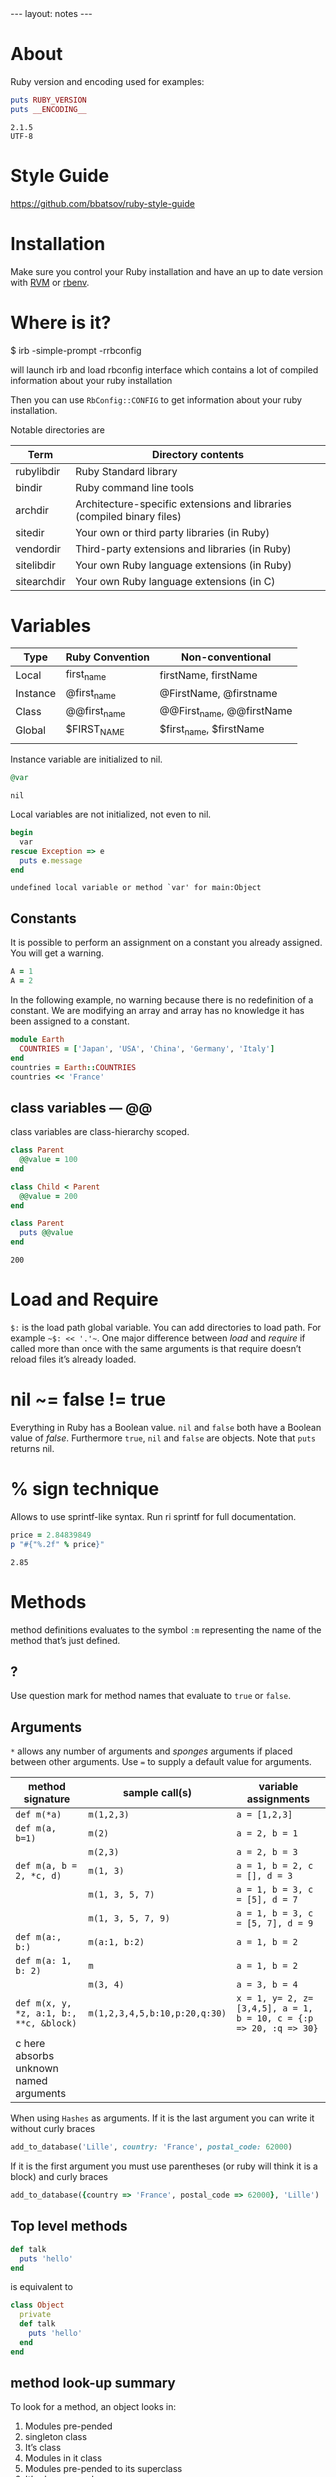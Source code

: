 #+BEGIN_HTML
---
layout: notes
---
#+END_HTML
#+TOC: headlines 4

* About
  Ruby version and encoding used for examples:

#+BEGIN_SRC ruby :exports both :results output
puts RUBY_VERSION
puts __ENCODING__
#+END_SRC

#+RESULTS:
: 2.1.5
: UTF-8

* Style Guide
  https://github.com/bbatsov/ruby-style-guide
* Installation
  Make sure you control your Ruby installation and have an up to
  date version with [[http://rvm.io/][RVM]] or [[https://github.com/sstephenson/rbenv][rbenv]].
* Where is it?

#+BEGIN_EXAMPLE sh
$ irb -simple-prompt -rrbconfig
#+END_EXAMPLE

   will launch irb and load rbconfig interface which contains a lot
   of compiled information about your ruby installation

   Then you can use ~RbConfig::CONFIG~ to get information about your
   ruby installation.

   Notable directories are

  | Term        | Directory contents                                                     |
  |-------------+------------------------------------------------------------------------|
  | rubylibdir  | Ruby Standard library                                                  |
  | bindir      | Ruby command line tools                                                |
  | archdir     | Architecture-specific extensions and libraries (compiled binary files) |
  | sitedir     | Your own or third party libraries (in Ruby)                            |
  | vendordir   | Third-party extensions and libraries (in Ruby)                         |
  | sitelibdir  | Your own Ruby language extensions  (in Ruby)                           |
  | sitearchdir | Your own Ruby language extensions (in C)                               |

* Variables

   | Type     | Ruby Convention | Non-conventional          |
   |----------+-----------------+---------------------------|
   | Local    | first_name      | firstName, firstName      |
   | Instance | @first_name     | @FirstName, @firstname    |
   | Class    | @@first_name    | @@First_name, @@firstName |
   | Global   | $FIRST_NAME     | $first_name, $firstName   |
   |          |                 |                           |

   Instance variable are initialized to nil.
#+BEGIN_SRC ruby :exports both
@var
#+END_SRC

#+RESULTS:
: nil

   Local variables are not initialized, not even to nil.
#+BEGIN_SRC ruby :exports both :results output
  begin
    var
  rescue Exception => e
    puts e.message
  end
#+END_SRC

#+RESULTS:
: undefined local variable or method `var' for main:Object

** Constants

    It is possible to perform an assignment on a constant you
    already assigned. You will get a warning.

#+BEGIN_SRC ruby
  A = 1
  A = 2
#+END_SRC

    In the following example, no warning because there is no redefinition of a constant. We
    are modifying an array and array has no knowledge it has been
    assigned to a constant.

#+BEGIN_SRC ruby
  module Earth
    COUNTRIES = ['Japan', 'USA', 'China', 'Germany', 'Italy']
  end
  countries = Earth::COUNTRIES
  countries << 'France'
#+End_SRC


** class variables — @@

   class variables are class-hierarchy scoped.

   #+BEGIN_SRC ruby :exports both :results output
     class Parent
       @@value = 100
     end

     class Child < Parent
       @@value = 200
     end

     class Parent
       puts @@value
     end
   #+END_SRC

   #+RESULTS:
   : 200

* Load and Require

  ~$:~ is the load path global variable. You can add directories to load
  path. For example =~$: << '.'~=.
  One major difference between /load/ and /require/ if called more
  than once with the same arguments is that require doesn’t reload
  files it’s already loaded.

* nil ~= false != true
  Everything in Ruby has a Boolean value.
  ~nil~ and ~false~ both have a Boolean value of /false/.
  Furthermore ~true~, ~nil~ and ~false~ are objects.
  Note that ~puts~ returns nil.

* % sign technique
  Allows to use sprintf-like syntax. Run ri sprintf for full documentation.
  #+BEGIN_SRC ruby :exports both
    price = 2.84839849
    p "#{"%.2f" % price}"
  #+END_SRC

  #+RESULTS:
   : 2.85

* Methods
  method definitions evaluates to the symbol ~:m~ representing the
  name of the method that’s just defined.
** ?
 Use question mark for method names that evaluate to ~true~ or ~false~.

** Arguments

   ~*~ allows any number of arguments and /sponges/ arguments if
   placed between other arguments.
   Use ~=~ to supply a default value for arguments.

  | method signature                        | sample call(s)                | variable assignments                                              |
  |-----------------------------------------+-------------------------------+-------------------------------------------------------------------|
  | ~def m(*a)~                             | ~m(1,2,3)~                    | ~a = [1,2,3]~                                                     |
  | ~def m(a, b=1)~                         | ~m(2)~                        | ~a = 2, b = 1~                                                    |
  |                                         | ~m(2,3)~                      | ~a = 2, b = 3~                                                    |
  | ~def m(a, b = 2, *c, d)~                | ~m(1, 3)~                     | ~a = 1, b = 2, c = [], d = 3~                                     |
  |                                         | ~m(1, 3, 5, 7)~               | ~a = 1, b = 3, c = [5], d = 7~                                    |
  |                                         | ~m(1, 3, 5, 7, 9)~            | ~a = 1, b = 3, c = [5, 7], d = 9~                                 |
  | ~def m(a:, b:)~                         | ~m(a:1, b:2)~                 | ~a = 1, b = 2~                                                    |
  | ~def m(a: 1, b: 2)~                     | ~m~                           | ~a = 1, b = 2~                                                    |
  |                                         | ~m(3, 4)~                     | ~a = 3, b = 4~                                                    |
  | ~def m(x, y, *z, a:1, b:, **c, &block)~ | ~m(1,2,3,4,5,b:10,p:20,q:30)~ | ~x = 1, y= 2, z=[3,4,5], a = 1, b = 10, c = {:p => 20, :q => 30}~ |
  | c here absorbs unknown named arguments  |                               |                                                                   |

  When using ~Hashes~ as arguments. If it is the last argument you
  can write it without curly braces

  #+BEGIN_SRC ruby
  add_to_database('Lille', country: 'France', postal_code: 62000)
  #+END_SRC

  If it is the first argument you must use parentheses (or ruby
  will think it is a block) and curly braces

  #+BEGIN_SRC ruby
  add_to_database({country => 'France', postal_code => 62000}, 'Lille')
  #+END_SRC
** Top level methods

   #+BEGIN_SRC ruby
     def talk
       puts 'hello'
     end
   #+END_SRC

   is equivalent to

   #+BEGIN_SRC ruby
     class Object
       private
       def talk
         puts 'hello'
       end
     end
#+END_SRC
** method look-up summary

  To look for a method, an object looks in:

   1. Modules pre-pended
   2. singleton class
   3. It’s class
   4. Modules in it class
   5. Modules pre-pended to its superclass
   6. It’s class superclass
   7. Modules included in its superclass
   8. and so on up to ~BasicObject~

   A method defined as a singleton method of a class object can
   also be called on sub-classes of that class. The singleton
   class is considered the ancestor of the singleton class of
   sub-classes.

** method_missing

  Get called as a last resort for unmatched messages. You can
  override ~method_missing~

  A good example of a ~method_missing~ override:

  #+BEGIN_SRC ruby
    class Person
      def self.method_missing(m, *args)
        method = m.to_s
        if method.start_with?('all_with_')
        # Handle request here"
        else
          super
        end
      end
    end
  #+END_SRC

* Objects
  Everything you handle in Ruby is either an object or a construct
  that evaluates to an object.

** Object behavior
   3 very useful and common functions
   + ~object_id~
   + ~respond_to?~
   + ~send~ (you can use ~__send__~ if you want to
     make sure you use Ruby’s built in method send)

   #+BEGIN_SRC ruby
   if object.respond_to?(request)
     puts ticket.send(request)
   end
   #+END_SRC

** Immediate values

   Some objects like /Integers/, /symbols/ and ~true~, ~false~,
   ~nil~ are stored in variables as immediate value. The variable
   holds the value itself rather than a reference to it.

   It follows that there is only one object ~1~, only one ~true~.
   And that’s why there is no ~++~ operator in ruby. Because ~1++~
   means you would be changing the number 1 to 2 and that makes no
   sense.

** Freeze, Dup and Clone
   You can freeze an object ruby to prevent and object from
   undergoing further changes.

   ~dup~ duplicates an object. ~clone~ duplicate an object and if
   the cloned object was frozen, the clone is also frozen.

*** Array deep copy

    Dup and clone do not make deep copies of Arrays.

    #+BEGIN_SRC ruby :results output :exports both
      a = [2, [2,3]]
      b = a.dup
      a[1] << 4
      puts b[1]
    #+END_SRC

    #+RESULTS:
    : 2
    : 3
    : 4


    There is a /trick/ to do it with

    #+BEGIN_SRC ruby :results output :exports both
      a = [2, [2,3]]
      b = Marshal.load(Marshal.dump(a))
      a[1] << 4
      puts b[1]
    #+END_SRC

    #+RESULTS:
    : 2
    : 3

    However it is naive and might not work on all Arrays. Use with caution.

** BasicObject, Object & Kernel

   ~BasicObject~ comes before ~Object~ in the ruby family tree.
   ~BasicObject~ offers a blank state object. an object with
   almost no methods.

#+BEGIN_SRC ruby :exports both :results output
    puts BasicObject.instance_methods.count
    puts Object.instance_methods.count
#+END_SRC

#+RESULTS:
: 8
: 55

   ~Kernel~ module contains the majority of the methods common to
   all objects

   ~BasicObject~, ~Object~ & ~Kernel~ are written in C. Here is a
   Ruby mock-up of their relationship

   #+BEGIN_SRC ruby
     class BasicObject
       # few methods
     end
     module Kernel
       # a lot of method definitions
     end
     class Object < BasicObject
       include Kernel
     end
   #+END_SRC
*** Basic Object

     For any object: ~obj.class.ancestors.last == BasicObject~.

     ~BasicObject~ allows you to create objects that do nothing.
     Which means you can teach them everything without worrying about
     clashing with existing methods.

* Classes
  Every object is an instance of some class.

  Class definitions evaluates to the last expression contained
  inside it, or ~nil~ if the block is empty.

** initialize
   Arguments used with ~new~ are automatically sent to ~initialize~.

** super

   + Called with no arguments, ~super~ automatically forwards
     arguments passed to the method from which it’s called.
   + with an empty argument list ~super()~ sends no
     argument.
   + called with specific arguments ~super(a, b, c)~ sends those
     arguments.


** attributes

  | method name     | effect                                             | example                | equivalent code   |
  | ~attr_reader~   | creates a read method                              | ~attr_reader :venue~   | def venue         |
  |                 |                                                    |                        | @venue            |
  |                 |                                                    |                        | end               |
  | ~attr_writer~   | creates a writer method                            | ~attr_writer :price~   | def price=(price) |
  |                 |                                                    |                        | @price = price    |
  |                 |                                                    |                        | end               |
  | ~attr_accessor~ | creates reader and writer method                   | ~attr_accessor :price~ |                   |
  | ~attr~          | creates a reader method                            | ~attr :venue~          |                   |
  |                 | and a writer method if the second argument is true | ~attr :price, true~    |                   |

   Those family methods are defined in /Module/
** assignment-like methods

  #+BEGIN_SRC ruby
  ticket.price=(63.00)
  ticket.price = 63.00
  #+END_SRC

   The second version is syntactic sugar for the first one. It is
   important to understand and remember. ~=~ is a method (like
   other operators) and can be overloaded.

** setter methods
   They behave like assignment. They return the value of the
   expression rather than the last expression evaluated during
   execution.

  #+BEGIN_SRC ruby :exports both :results output
  class Ticket
    def price=(price)
      @price = price
      return 'ahah'
    end

  end

  if (Ticket.new.price = 65) == 65
    puts 'my return value is 65'
  end
  #+END_SRC

  #+RESULTS:
  : my return value is 65

** Subclass

   ~<~ designates a subclass.

  #+BEGIN_SRC ruby
  class Publication
  end

  class Magazine < Publication
  end

  #+END_SRC

** Superclass & Modules
   A Ruby /class/ can have only one /superclass/ (/single
   inheritance/).
   Ruby provides modules that you can /mix in/ your class’s family
   tree to provide as many methods for your objects as you need.

** Methods & Constant notation

   + ~Ticket#price~: instance method ~price~ in the /class/
     ~Ticket~
   + ~Ticket.most_expensive~: /class/ method ~most_expensive~ in
     the class Ticket
   + ~Ticket::most_expensive~: /class/ method ~most_expensive~ in
     the class Ticket
   + ~Ticket::VENUES~: constant ~VENUES~ in class ~Ticket~

** inspect
   You can override it and have useful info about your custom
   class.
** Don’t hard code class names.
   It is bad in case you want to rename  your class. Instead use self

   #+BEGIN_SRC ruby
     class C
       def C.y # bad
       end

       def self.x # good
       end
     end
   #+END_SRC

** Instance variables
   every instance variable belongs to whatever object is the
   current object (/self) at that point.

   #+BEGIN_SRC ruby :exports both :results output
     class C
       p self
       @v = "top level instance variable "
       p @v

       def show_v
         p self
         p @v
       end
     end

     c = C.new
     c.show_v
   #+END_SRC

   #+RESULTS:
   : C
   : "top level instance variable "
   : #<C:0x007f83db86d9c0>
   : nil

   The two variables ~@v~ are different

** built-in classes
   You can create you own /string/ class

   #+BEGIN_SRC ruby
     class MyClass
       class String

       end
       def initialize
         String.new
       end
   #+END_SRC

   Here the ~String~ used will be the new one defined in
   ~MyClass~. To use the build in Ruby ~String~ you can use ~::String.new~.
   ~::~ in front of a constant means start the search for this at
   the top level.

** public, private, protected
   you either do
   ~private :first_method, :second_method, :third_method~. To make
   those three methods private. Or Use ~private~ as a switch
   without arguments then ll methods below ~private~ in your class
   will be private.

*** private setter methods
    you can omit ~self~ when defining private access. It won’t
    clash with an hypothetic class variable. Ruby is smart enough
    to understand what you mean.

    #+BEGIN_SRC ruby
      class Dog
        attr_reader :age, :dog_years
        def dog_years=(years)
          @dog_years = years
        end
        def age=(years)
          @age = years
          self.dog_years = years * 7 # = @dog_years = years * 7
        end
        private :dog_years=
      end

      luigi = Dog.new
      luigi.age = 10
    #+END_SRC

* Modules

  Modules don’t have instances. It follows that entities or things
  are best modeled in classes and characteristics or properties
  are best encapsulated in modules.

  The /class/ of ~Class~ and ~Module~ is /class/. The /superclass/ of
  ~Class~ is ~Module~. The /superclass/ of ~Module~ is object.

  modules get /mixed in/ to classes using ~include~ or ~prepend~.
  A /mixed in/ module is referred as a /mix in/.

#+BEGIN_SRC ruby
class ModuleTester
  include MyFirstModule
end
#+END_SRC

  The main difference between inheriting from a /class/ and
  /modules/ is that you can /mix in/ more that one module

** Class and Module naming

  It is common to have /class/’s name as noun and /module/’s as an adjective

  #+BEGIN_SRC ruby
  class Stack
    include Stacklike
  end
  #+END_SRC
** including a module several times

   Re-including a /module/ does not do anything as the module is
   already in the search path. In the following example, if /N/ and
   /M/ have some methods with the same name, the method defined in
   /N/ will be called.

  #+BEGIN_SRC ruby
  class C
    include M
    include N
    include M
  end
  #+END_SRC

** prepend

   ~prepend~ appeared with Ruby 2. The difference between
   ~include~ and ~prepend~ is that when you ~prepend a module~,
   the object looks in the module first instead of looking in the
   class.

** Nesting modules and classes

  #+BEGIN_SRC ruby
  module Tools
    class Hammer
    end
  end
  #+END_SRC

   Used to separate name-spaces for classes, modules and methods.
   However if you see a construct like ~Tools::Hammer~ you can’t
   say from that construct if ~Hammer~ is a class or a module. You
   know it through the documentation or because you wrote the
   code. The notation in itself does not tell you everything.

* Self, scope & visibility

  | Context              | Example                          | Which object is self?               |
  |----------------------+----------------------------------+-------------------------------------|
  | Top level of program | Any code                         | ~main~                              |
  | Class definition     | class C                          | class object C                      |
  |                      | self                             |                                     |
  | Module definition    | module M                         | module object M                     |
  |                      | self                             |                                     |
  | Method definitions   | 1. Top level                     | whatever object is self             |
  |                      | ~def method_name~                | when the method is called           |
  |                      | ~self~                           |                                     |
  |                      | 2. class instance-method         | An instance of C                    |
  |                      | class C                          |                                     |
  |                      | def method_name                   |                                     |
  |                      | self                             |                                     |
  |                      | 3. module instance-method        | - Individual object extended by M   |
  |                      | module M                         | - Instance of class that mixes in M |
  |                      | def method_name                   |                                     |
  |                      | self                             |                                     |
  |                      | 4. Singleton method on an object | Obj                                 |
  |                      | def obj.method_name               |                                     |
  |                      | self                             |                                     |

* Control-flow techniques
** if

#+BEGIN_SRC ruby
if x > 10
  puts x
end

if x > 10 then puts x end

if x > 10; puts x; end

puts x if x > 10
#+END_SRC

   If an ~if~ statement does not succeed it returns ~nil~
   It it succeeds the entire statement evaluates to whatever is
   represented by the code in the successful branch.

** unless
   same as ~if not~ or ~if!~

** case
   At most one match will succeed and have its code executed.
   You can put more than one possible match in a single ~when~

#+BEGIN_SRC ruby
case answer
when 'y', 'yes'
  puts 'affirmative!'
when 'n', 'no'
  puts 'negative!'
else
  puts 'not sure'
end
#+END_SRC

** /===/
   For ~String~ and any object that does not override it, ~===~
   works the same as ~==~. Every class can define its own ~===~
   method. It is used in /case when/ equality logic.

** loop

   loop is an iterator. In Ruby an iterator is a method that
   expects you to provide a code block.

#+BEGIN_SRC ruby
loop { puts 'looping forever' }
#+END_SRC

#+BEGIN_SRC ruby
n = 1
loop do
  n += 1
  next unless n == 10
  break
end
#+END_SRC

   Here is how we can write loop

#+BEGIN_SRC ruby
def my_loop
  yield while true
end
#+END_SRC

** while and until modifiers

#+BEGIN_SRC ruby
n += 1 until n == 10
n += 1 while n < 10
#+END_SRC

** for

#+BEGIN_SRC ruby
numbers = [0, 10, 20, 30, 40, 50]
for n in numbers
  puts n
end
#+END_SRC

** curly braces vs do/end code block

   The difference between the two is a difference in precedence

#+BEGIN_SRC ruby
puts [1, 2, 3].map { |n| n * 10 }
# is like
puts ([1, 2, 3].map { |n| n * 10 })
#+END_SRC
   will output 10, 20 , 30

#+BEGIN_SRC ruby
puts [1, 2, 3].map do |n| n * 10 end
# is like
puts ([1, 2, 3].map) do |n| n * 10 end
# is like
puts [1, 2, 3].map
#+END_SRC
   will output an enumerator

** each and map

   - ~each~ returns its receiver
   - ~map~ returns a new array

** Block parameters and scope

    If you have a variable of a given name in scope and also use
    that name as one of your block parameters, then the two
    variables are not the same as each other.
    You can use this to your advantage to make sure a temporary
    variable inside a block does not reuse a variable from outside
    the block

#+BEGIN_SRC ruby
x = "original x"
3.times do |i;x|
  x = i
end
x
#+END_SRC

    ~;~ indicates the block needs its own x.

** rescue

#+BEGIN_SRC ruby
begin
  #some code
rescue ArgumentError => e
#rescue code
  puts e.backtrace
  puts e.message
ensure
  #make sure this runs
end
#+END_SRC

   if you put rescue at the end of a method you don’t need to say
   begin explicitly. Rescue will govern the entire method block

#+BEGIN_SRC ruby
def method_name
  puts 'hello'
  rescue
  puts 'rescued'
end
#+END_SRC

* Built in essentials
** Literal constructors
   Special notation instead of a call to ~new~ to create a new
   object of that class.

   | Class         | Examples(s)              |
   |---------------+--------------------------|
   | String        | "Hello"                  |
   |               | 'hello'                  |
   | Symbol        | :hello                   |
   | Array         | [1, 2, 3, 4]             |
   | Hash          | { 'Hello' -> 'Bonjour' } |
   | Range         | 0..9                     |
   |               | 0...10                   |
   | Regexp        | /([a-z]+)/               |
   | Proc (lambda) | ->(x, y) { x * y }       |

** Shortcut operators

   Ruby has shortcut operators like ~||=~, ~+=~, ~-=~, ~*=~, ~&=~
   (bitwise AND), ~|=~ (bitwise OR), ~^=~ (bitwise EXCLUSIVE OR)

   If you define a ~+~ method you can use the ~+=~ syntax.
   Similarly if you define a ~-~ method you can use the ~-=~ syntax
   and so on for all other operators.

   Shortcut operators are:
   | Category      | Operators          |
   |---------------+--------------------|
   | Arithmetic    | ~+ - * / % **~     |
   | Data          | ~[] []= <<~        |
   | Comparison    | ~<=> == > < >= <=~ |
   | Case equality | ~===~              |
   | Bitwise       | \vert & ^              |

** Unary operators

   ~+~ and ~-~ as in ~+1~ and ~-1~ can be customized

#+BEGIN_SRC ruby
def +@
end

def -@
end
#+END_SRC

   You can customize ~!~ which also gives you ~not~

#+BEGIN_SRC ruby
def !
  #some code
end
#+END_SRC

** dangerous_method!

   When you have a ! at the end of a method name. It usually means
   this methods permanently modifies its receiver. But It is not
   always the case. Especially when ! methods don’t have non-bang
   equivalent.
   Ex: ~String.clear~. No ! but it changes the receiver.

   + Don’t use ! except in M/M! methods pars
   + Don’t equate ! with destructive behavior or vice versa
     It can mean something else.

** conversions

   + ~to_s~
     used by certain methods like ~puts~ and string interpolation. If you write your
     own ~to_s~ for a class you can take advantage of it.
   + ~to_a~ and ~*~
     The ~*~ turns any array into the equivalent of a bare list
     #+BEGIN_SRC ruby :exports both
     [*[1, 2, 3, 4, 5]] == [1, 2, 3, 4, 5]
     #+END_SRC

     #+RESULTS:
     : true

   + ~to_i~, ~Integer~, ~to_f~, ~Float~
     To convert integers and float. ~Integer~ and ~Float~ are
     stricter versions
   + Role-playing
     + ~to_str~
       If you want to be able to add a string with your object,
       you can define ~to_str~ for your object. ~to_str~ is used
       by ruby for /String#+/ and /String#<</
     + ~to_ary~
       To use ruby methods like /Array#concat/

** Comparisons
   if you define ~==~, you automatically define ~!=~ for your
   object.
   ~==~ and ~eql?~ are usually redefined to do meaningful work.
   ~equal?~ is usually left alone to check whether two objects are
   exactly the same object.

*** Comparable module
    If you want objects of ~MyClass~ to have the full comparison
    suite:

    + mix-in ~Comparable~
    + Define ~<=>~ (spaceship operator) for your class
      ~<=>~ can return -1 (less than), 0 (equal) and 1 (greater
      than)
** Inspecting

   ~String.methods.sort~
   ~String.instance_methods.sort~
   Use ~String.instance_methods(false).sort~ to not see instance
   methods provided by class’s ancestors.

#+BEGIN_SRC ruby :exports both
str = 'ok'
def str.shout
  self.upcase
end
str.singleton_methods
#+END_SRC

#+RESULTS:
| :shout |

** try_convert
   ~try_convert~ looks for a conversion method on argument object.
   If it exists, it gets called, if not it returns ~nil~. If the
   object returned class is different that the class to which
   conversion is attempted it returns a fatal error.

#+BEGIN_SRC ruby :exports both
obj = Object.new
Array.try_convert(obj)
#+END_SRC

#+RESULTS:
: nil

#+BEGIN_SRC ruby :exports both
obj = Object.new
def obj.to_ary
  [1, 2, 3]
end
Array.try_convert(obj)
#+END_SRC

#+RESULTS:
| 1 | 2 | 3 |

* Strings
  A string literal is enclosed between ~"~ or ~'~ quotation marks
  string interpolation does not work with ~'~
** String interpolation

#+BEGIN_SRC ruby :results output :exports both
first_name = 'Aurélien'
puts "I’m #{first_name}"
#+END_SRC

#+RESULTS:
: I'm Aurélien

   You can also create a string with ~%charDELIMITERtextDELIMITER~. ~char~ can be
   + ~%q~. Creates a single-quote string
   + ~%Q~. Creates a double-quote string
   + ~%~. Creates a double-quote string

     delimiter can be any of two same character as long as you
     match it on both end of the string. It can be a pair of
     braces too.

** /Here/ document or /here-doc/

#+BEGIN_SRC ruby :exports both
too = 'too'
text = <<EOM
This text is splendid.
Full of words, lines & punctuations.
And with interpolation #{too}
EOM
#+END_SRC

#+RESULTS:
: This text is splendid.
: Full of words, lines & punctuations.
: And with interpolation too

   You can add single quotes for single quoted /here-doc/

#+BEGIN_SRC ruby :exports both
var_too = 'too'
text = <<'EOM'
No interpolation #{var_too}
EOM
#+END_SRC

#+RESULTS:
: No interpolation #{var_too}

   /EOM/ does not have to be the last thing on the line

#+BEGIN_SRC ruby :exports both
a = <<EOM.to_i * 10
5
EOM
#+END_SRC

#+RESULTS:
: 50

#+BEGIN_SRC ruby :exports both :results output
array = [1, 2, 3, <<EOM.to_i, 5]
4
EOM
#+END_SRC

#+RESULTS:
| 1 | 2 | 3 | 4 | 5 |

#+BEGIN_SRC ruby
long_args(a, b, <<EOM)
http://supersupersupersupersupersupersuperlongurl.com
EOM
#+END_SRC

** Basic string manipulation

*** Selection
   + negative numbers index from the end of the string
#+BEGIN_SRC ruby :exports both
  string = "ruby is cool"
  string[-1]
#+END_SRC

#+RESULTS:
: l

   + You can ask for a sub-string
#+BEGIN_SRC ruby :exports both
string = "ruby is cool"
string[5, 7]
#+END_SRC

#+RESULTS:
: is cool

   + You can provide a range
#+BEGIN_SRC ruby :exports both
 string = "ruby is cool"
string[5..11]
#+END_SRC

#+RESULTS:
: is cool

#+BEGIN_SRC ruby :exports both
string = "ruby is cool"
string[5...11]
#+END_SRC

#+RESULTS:
: is coo

   + You can use sub-string search
#+BEGIN_SRC ruby :exports both
string = "ruby is cool"
string['is']
#+END_SRC

#+RESULTS:
: is

  + And regular expression
#+BEGIN_SRC ruby :exports both
string = "ruby is cool"
string[/co+l/]
#+END_SRC

#+RESULTS:
: cool

*** changing strings
  + You can change part of a string using the same selection arguments
#+BEGIN_SRC ruby :exports both
string = "ruby is cool"
string['cool'] = 'great'
string
#+END_SRC

#+RESULTS:
: ruby is great

  + You can combine strings
    With ~+~ the string you get back is always a new string. With
    ~<<~ we append permanently. No new string.

** Enumerable strings
   + ~each_byte~ and ~bytes~
   + ~each_char~ and ~chars~
   + ~each_codepoint~ and ~codepoints~ provides character codes, one code per
     character. Sometimes due to encoding the number of bytes is
     greater than the number of code points.
   + ~each_line~ and ~lines~
     The string is split at each occurrence of ~$/~. Which is the
     end of lines by default.

** Querying strings
   + ~String#include?('cool')~
   + ~String#start_with?('ruby')~
   + ~String#empty?~
   + ~String#size~
   + ~String#count('a')~, range of letters ~String#count('a-c')~ and you can
     combine arguments ~String#count('a-c', '^b' )~ (any letters from a
     to c that is not b)
   + ~String#index('cool')~
   + ~String#ord~ gives ordinal code of first character. Reverse
     operation is ~String#chr~

** String comparison
   + ~==~ for equality of content
   + ~String#equal?~ for equality of object

** transformations

   + ~String#upcase~
   + ~String#downcase~
   + ~String#upcase~
   + ~String#swapcase~
   + ~String#capitalize~
   + ~String#rjust(5)~ and ~String#ljust(5)~ add padding to the
     right of left with either blank spaces or a char if you add a
     second char parameter.
   + ~String#center(5)~. Same as /rjust/ and /ljust/ for parameters
   + ~String#strip~, ~String#lstrip~ & ~String#rstrip~ removes
     white-spaces
   + ~String#chop~ to remove a character at the end of the string
   + ~String#chomp~ to remove a newline character. You can target
     other characters or strings by providing an argument ~String#chomp('ab')~
   + ~String#clear~ clears the receiver. No ! but it changes the receiver.
   + ~String#replace~
   + ~String#delete~ same rules for arguments as with count.
   + ~String#succ~ increment letters in a string. Handy when you
     need a batch of generated unique strings.

** Conversions
   ~to_sum~, ~to_f~, ~to_i~
   You can provide a parameter to ~to_i~ to specify a base.
   ~.oct~ for octal and ~.hex~ for hexadecimal.

** Encoding
   In Ruby 2 the default encoding for ruby scripts is UTF-8.

   you can use ~__ENCODING__~ to know the encoding value. Directly
   in the file. If you run this command on the command line
   through ~$ ruby -e 'puts __ENCODING__~ you will get the current
   locale setting which can differ.

   You can use a magic comment at the top of the file ~# encoding:
   encoding_Value~ to change the encoding of a file.

   ~String#encoding~ to get the encoding.

   You can encode a string in a different encoding as long as the
   conversion is permitted. This is called trans-coding.
   ~String.encode('US-ASCII')~. The bang version changes the
   encoding of the string permanently.

   You can force an encoding ~String#force_encoding('US-ASCII')~

   You can represent characters with escape sequence. ~\x~ for
   two digit hexadecimal numbers representing a byte. ~\u~
   followed by a UTF-8 code to insert the corresponding
   character. By doing this you can change a string encoding to
   UTF-8 (if it was in ASCII and the character inserted does not
   exist in ASCII).

** XOR and strings
   If you XOR two times the same things you get back the original
   value.
   So ~(a^b)^b = a~. This is an interesting obfuscation technique
   with strings.

#+BEGIN_SRC ruby :exports both :results output
  class String
    def ^(key)
      kenum = key.each_byte.cycle
      each_byte.map {|byte| byte ^ kenum.next }.pack("C*").force_encoding(self.encoding)
    end
  end

  puts 'hello' ^ 'secret key' ^ 'secret key'
#+END_SRC

#+RESULTS:
: hello

   Here ~pack("C*")~ turns an array into a string. The ~C*~
   arguments tells pack to treat each element of the array as an
   unsigned integer representing a single character (~C~) and process
   all of them (~*~).

* Symbols

   literal constructor ~:symbol_name~

   + symbols are immutable
   + symbols are unique. Thus there is no point in having
     constructor for them. They are like integers in that respect

   When you bin a variable to a symbol you bind its value, not a
   reference to it.

   You can list all symbols with ~Symbol.all_symbols~

   If you want to check if a symbol exist you can use /grep/

#+BEGIN_SRC ruby
Symbol.all_symbols.grep(/abc/)
#+END_SRC

   Don’t use ~include?(:abc)~ because this very act creates the
   symbol!

   Symbols appears most of the times in method arguments and hash
   keys. They are better for hash keys because ruby can process
   them faster and they look good as hash keys. Ruby also use a
   convenient way to use symbol as hash keys

   The following two are equivalent
#+BEGIN_SRC ruby
hash = { :name => 'Aurélien', :age => 35 }
hash = { name: 'Aurélien', age: 35}
#+END_SRC

* Numerical

   At the top /Numeric/.
   /Float/ and /Integer/ below.
   /Fixnum/ and /Bignum/ below Integer. Ruby handles the
   conversion automatically when you need /Bignum/.

   With divisions, when you want integers you have to specify it.

#+BEGIN_SRC ruby :exports both
3 / 2
#+END_SRC

#+RESULTS:
: 1


#+BEGIN_SRC ruby :exports both
3 / 2.0
#+END_SRC

#+RESULTS:
: 1.5

   Hexadecimals with leading 0x

#+BEGIN_SRC ruby :exports both
0x12 + 10
#+END_SRC

#+RESULTS:
: 28

   Octals when leading 0

#+BEGIN_SRC ruby :exports both
012 + 10
#+END_SRC

#+RESULTS:
: 20

* Times and dates

   3 classes. /Time/, /Date/ and /DateTime/

#+BEGIN_SRC ruby
require 'time'
require 'date' #provides both Date and Datetime
#+END_SRC

   You can query for ~leap?~ years and ~dst?~ (daylight saving
   time)
   There is an ~strftime~ methods to format
   Precooked format /rfc2822/ for email and ~httpdate~ (RFC 2616
   standard).
   You can use ~upto~ and ~downto~ to iterate over a range of them

#+BEGIN_SRC ruby :exports both
require 'date'
d = Date.today
next_week = d + 7

d.upto(next_week)
#+END_SRC

#+RESULTS:
: #<Enumerator: #<Date: 2014-11-15 ((2456977j,0s,0n),+0s,2299161j)>:upto(#<Date: 2014-11-22 ((2456984j,0s,0n),+0s,2299161j)>)>

* Collections

  Ruby implements collections principally through classes that min
  in ~Enumerable~.

  ~with_index~ is a method which yields a counter value along with
  the enumerator. Pretty new and preferable to ~each_with_index~.

** Array
   You can create an array with
   + ~Array.new~
#+BEGIN_SRC ruby :exports both :results output
puts Array.new(3)
#+END_SRC

#+RESULTS:
:
:
:

   Be careful with the following example. The 3 elements of the
   array are initialized with the same string. If you modify it
   for one element, you modify it for all elements of the Array.


#+BEGIN_SRC ruby :exports both
Array.new(3, 'abc')
#+END_SRC

#+RESULTS:
| abc | abc | abc |

   With a block, all 3 strings are different

#+BEGIN_SRC ruby :exports both
Array.new(3) { 'abc'}
#+END_SRC

#+RESULTS:
| abc | abc | abc |

#+BEGIN_SRC ruby :exports both
n = 0
Array.new(3) { n += 1; n * 10}
#+END_SRC

#+RESULTS:
| 10 | 20 | 30 |


   + []
   + top level method ~Array~
     If an element has an ~to~ary~ method the ~Array~ call use
     that method. If not it tries with ~to_a~. If not it wraps the
     object in an Array

#+BEGIN_SRC ruby :exports both
string = "cool"
def string.to_a
  split(//)
end
Array(string)
#+END_SRC

#+RESULTS:
| c | o | o | l |

   + special notations %w{} and #i{}

     %w single quoted and %W double quoted
#+BEGIN_SRC ruby :exports both
%w{ It is a small world }
#+END_SRC

#+RESULTS:
| It | is | a | small | world |

~%i~ and ~%I~ for array of symbols single and double quoted

#+BEGIN_SRC ruby
%i{It is a small world}
#+END_SRC

*** Inserting, retrieving and removing from an array

   | Sample call                    | Meaning                                           |
   |--------------------------------+---------------------------------------------------|
   | ~a[3, 2]~                      | select two elements starting at index 3           |
   | ~array.values_At(0,3)~         | select values at index 0 and 3                    |
   | ~a.unshift(0)~                 | adds 0 at start of array                          |
   | ~a.shift(n=1)~                 | remove n elements from beginning of array         |
   | ~a.pop(n=1)~                   | remove n elements from end of array               |
   | ~a.push(6,7,8)~                | adds 6, 7 and 8 at the end of the array           |
   | ~a << 5~                       | add 5 at the end of the array                     |
   | ~[1, 2, 3].concat([4, 5, 6])~  | ~[1, 2, 3, 4, 5, 6]~ changes permanently receiver |
   | ~[1, 2, 3] + [4, 5, 6]~        | ~[1, 2, 3, 4, 5, 6]~ creates a new array          |
   | ~[1, 2, 4].replace([4, 5, 6])~ | ~[4, 5, 6]~ Keeps same object                     |
   | ~[1, [2, [3, 4]]].flatten~     | ~[1, 2, 3]~ flattens completely                   |
   | ~[1, [2, [3, 4]]].flatten(1)~  | ~[1, 2, [3, 4]]~ flattens one level               |
   | ~[1, 2, 3, 4].reverse~         | ~[4, 3, 2, 1]~                                    |
   | ~['abc', 'def'].join(arg='')~  | ~abcdef~ join all argument and returns a string   |
   | ~[1, 1, 2, 3].uniq~            | ~[1, 2, 3]~                                       |
   | ~[1, nil, 2, nil].compact~     | ~[1, 2]~ removes nil                              |


*** Querying

    | Sample call             | Meaning                          |
    |-------------------------+----------------------------------|
    | ~a.size~ and ~a.length~ | Number of elements in array      |
    | ~a.empty?~              | True if a is empty               |
    | ~a.include?(element)~   | True if array includes ~element~ |
    | ~a.count(element)~      | number of ~element~              |
    | ~a.first(n=1)~          | first n elements                 |
    | ~a.last(n=1)~           | last n elements                  |
    | ~a.smaple(n=1)~         | n random elements                |

** Hashes
   Hashes are now ordered collections.

   You can use ~(key, value)~ in blocks to get the hash element
   array distributed across two parameters.
   Key values are unique
   Hash provides quick look-up in better than linear time

#+BEGIN_SRC ruby
hash = { red: 'ruby', white: 'diamond', green: 'emerald'}
output = ''
hash.each.with_index do |(key, value), i|
  output << "PAIR #{i} is #{key}/#{value}\n"
end
output
#+END_SRC

   You can create an Hash with:
   + ~{}~
     #+BEGIN_SRC ruby :exports both
     h = {}
     #+END_SRC

     #+RESULTS:
     : {}

   + ~Hash.new~
     #+BEGIN_SRC ruby :exports both
     h = Hash.new(3) #argument serves as default value for nonexistent hash keys
     h[:my_key]
     #+END_SRC

     #+RESULTS:
     : 3

     You can use blocks too!
     #+BEGIN_SRC ruby :exports both
     h = Hash.new {|hash, key| hash[key] = 0 }
     h[:my_key]
     #+END_SRC

     #+RESULTS:
     : 0

   + ~Hash.[]~
     If you provide an odd number of argument a fatal error is raised
     #+BEGIN_SRC ruby
     Hash['France', 'fr', 'USA', 'us']
     #+END_SRC

     #+RESULTS:
     | France | => | fr | USA | => | us |

   + ~Hash~
     Calls ~to_hash~ on its single argument. Except if you pass it
     an empty ~Array~ or ~nil~ it returns an empty hash ~{}~

     #+BEGIN_SRC ruby :exports both
       Hash([])
     #+END_SRC

     #+RESULTS:
     : {}

*** Hash methods

   | Sample call                        | Meaning                                               |
   |------------------------------------+-------------------------------------------------------|
   | ~=h['France'] = 'fr'=~             | adds a key/value pair                                 |
   | ~h.store('France', 'fr')~          | adds a key/value pair                                 |
   | ~h['France']~                      | fetch value                                           |
   | ~h.fetch('France')~                | fetch value, raises an exception for non existent key |
   | ~h.values_att('France', 'USA')~    | return arrays of value                                |
   | ~h1.update(h2)~ or ~h1.merge!(h2)~ | h1 keys are overwritten with corresponding h2 keys    |
   | ~h1.merge(h2)~                     | creates a new hash combining h1 and h2.               |
   |                                    | If both hash have keys in common h2 keys win          |
   | ~h.select {\vert{}k,v\vert k > 1}~           | creates a sub-hash by selection                        |
   | ~h.reject {\vert{}k,v\vert k > 1}~           | creates a sub-hash by rejection                        |
   | ~select!~ and ~reject!~            | returns nil if hash does not change                   |
   | ~keep_if~ and ~delete_if~          | returns original hash even if it's unchanged            |
   | ~h.invert~                         | invert keys and values. Careful:keys must be unique   |
   | ~h.clear~                          | clears a hash                                         |
   | ~h.replace~                        | replace content of a hash                             |


*** Querying


    + ~h.has_key(1)~
    + ~h.include?(1)~
    + ~h.member?(1)~
    + ~h.has_value?(1)~
    + ~h.value?(1)~
    + ~h.empty?~
    + ~h.size~

** Ranges
   Semantics of range:
   + /Inclusion/
   + /Enumeration/

     You can remember inclusive /../ and exclusive /.../ range
     notation by thinking of a range as always reaching to the
     point represented by whatever follows the second dot.


   You can create ranges with
   + ~Range.new~
     #+BEGIN_SRC ruby :exports both
     Range.new(1, 100)
     #+END_SRC

     #+RESULTS:
     : 1..100

     #+BEGIN_SRC ruby :exports both
     Range.new(1, 100, true)
     #+END_SRC

     #+RESULTS:
     : 1...100

   + Literal syntax
     #+BEGIN_SRC ruby :exports both
     1..100
     #+END_SRC

     #+RESULTS:
     : 1..100


   Ranges have ~begin~ and ~end~ method which report their
   beginning and end point.
   They also have ~exclude_end?~ which tells you if it is an
   exclusive or inclusive range.
   They have a ~cover?~ method to know if parameter falls in
   range.
   #+BEGIN_SRC ruby :exports both
   ('a'..'z').cover?('abc')
   #+END_SRC

   #+RESULTS:
   : true

   They have an ~include?~ method which treats range as arrays.
   Therefore results differs from ~cover?~
   #+BEGIN_SRC ruby :exports both
   ('a'..'z').include?('abc')
   #+END_SRC

   #+RESULTS:
   : false

   Don’t create backward range. They won’t do what you think they
   do.

   #+BEGIN_SRC ruby :exports both
   (100..1).include?(50)
   #+END_SRC

   #+RESULTS:
   : false

** Sets
   A set is a unique collection of objects.

   You need to
   #+BEGIN_SRC ruby :exports both
   require 'set'
   #+END_SRC

   #+RESULTS:
   : true


   You can create sets with ~Set.new~ by providing a collection of
   objects and optionally a code block.

   #+BEGIN_SRC ruby :exports both
   require 'set'
   Set.new(['Aurélien','Romain', 'Andréa']) {|name| name.upcase}
   #+END_SRC

   #+RESULTS:
   : #<Set: {"AURAY", "ROM", "AND"}>

   Use ~<<~ to add a single object to a set.
   You can also use ~add~ to add an object to a set. ~add?~
   returns nil if the set is unchanged after add operation.
   Use ~delete~ to remove an object for a set.


   You can use ~&~ to perform intersections. ~+~ and ~|~ for
   unions and ~-~ for differences.
   There is also an ~^~ exclusive or operator.

   Merging a hash into a set results in the addition of
   two-element.
   You can test for ~subset?~ and ~superset?~.

* Enumerable and Enumerator

  You can mix-in in ~Enumerable~ and define an ~each~ instance
  method. You will be able to call any instance method defined in
  ~Enumerable~.
  ~each~ job is to /yield/ items.

  #+BEGIN_SRC ruby :exports both :results output
    class BlueColors
      include Enumerable

      def each
        yield 'Light Blue'
        yield 'Blue'
        yield 'Dark Blue'
      end
    end

    BlueColors.new.each { |c| puts c }

    puts BlueColors.new.find { |c| c.start_with?('B') }

  #+END_SRC

  #+RESULTS:
  : Light Blue
  : Blue
  : Dark Blue
  : Blue

** Enumerable
*** Queries
   + ~include?~
   + ~all?~
   + ~any?~
   + ~one?~
   + ~none?~

   Be careful when enumerating with ranges.

   #+BEGIN_SRC ruby :exports both :results output
     begin
          puts (1.0..10.0).one? { |n| n == 5}
     rescue Exception => e
       puts e.message
     end
   #+END_SRC

   #+RESULTS:
   : can't iterate from Float

*** Search and Select

   + ~find~. You can provide a failure-handling function
     #+BEGIN_SRC ruby :results output
     failure = lambda { 11 }
     [1,2,3,4,5,6].find(failure) {|n| n> 10}
     #+END_SRC

     #+RESULTS:
     : 11

   + ~find_all~ also known as ~select~. Always returns an array.
     There’s a ~select!~.
   + ~reject~. Always returns an array
   + ~grep~. Based on ~===~
   + ~group_by~. Returns a Hash

     #+BEGIN_SRC ruby :results output
     colors = %w{ red orange yellow green blue indigo violet}
     colors.group_by {|color| color.size}
     #+END_SRC

     #+RESULTS:
     | 3=> | (red) | 6=> | (orange yellow indigo violet) | 5=> | (green) | 4=> | (blue) |

   + ~partition~. Similar to ~group_by~ but split into two arrays.

*** Element operations:
   + ~first~. There is no default ~last~ because there are some
     iterations that goes forever. ~Array~ and ~Range~ have a
     ~last~ method.
   + ~take~ and ~take_while~
   + ~drop~ and ~drop_while~
   + ~min~ and ~max~. Determined by ~<=>~ (spaceship operator).
   + ~min_by~ and ~max_by~
   + ~minmax_by~ and ~maxmin_by~

*** Each relatives
   + ~reverse_each~
   + ~with_index~. ~each_with_index~ is somewhat deprecated.
     With ~with_index~ you can provide an argument that will be
     used as the first index value.
   + ~each_slice(n)~ handles each element once. ~each_cons(3)~
     takes a new grouping at each element.
   + ~cycle(n)~ to decide how many times you want to cycle through
     a collection.
   + ~inject~ similar to reduce and fold in functional languages.
     #+BEGIN_SRC ruby :exports both
     [1,2,3,4].inject(0) {|acc, n| acc + n}
     #+END_SRC

     #+RESULTS:
     : 10

   + ~map~ also available as ~collect~
     ~each~ returns its receiver
     ~map~ returns a new object

*** Sorting
   1. You need to define ~<=>~ the comparison method for the
      class. If you /mixin/ enumerable you get  all comparison
      operations (>, <, and so on).
   2. Place multiples instances of the class in a container
   3. Sort the container


   Two sorting methods for /enumerable/:
   1. ~sort~. Can take a block if you did not define ~<=>~
   2. ~sort_by~. Always take block
      #+BEGIN_SRC ruby :exports both
      ['2', '1', '3'].sort_by {|a| a.to_i }
      #+END_SRC

      #+RESULTS:
      | 1 | 2 | 3 |

** Enumerator
   ~Enumerator~ uses /Enumerable/ module to define all usual
   methods ~inject~, ~select~, ~map~ on top of its ~each~.

   After you’ve told how to do ~each~, ~Enumerator~ takes over and
   figures how to do the rest.

*** creating enumerators
**** with a code block
     #+BEGIN_SRC ruby
     Enumerator.new do |y|
       y << 1
       y << 2
       y << 3
     end
     #+END_SRC

     ~y~ is a /yielder/. Here we are saying, when the /Enumerator/
     get an /each/ call, please take note that your need to yield
     ~1~, then ~2~, then ~3~. ~<<~ tells ~y~ what it should yield.
     You could also write ~y.yield(1)~.

     Note you don’t /yield/ from the block. The following is wrong:

     #+BEGIN_SRC ruby
     Enumerator.new do #wrong
       yield 1         #wrong
       yield 2         #wrong
       yield 3         #wrong
     end               #wrong
     #+END_SRC

**** with enum_for
     In the following example ~each~ serve as a kind of front end
     to array’s select.

     #+BEGIN_SRC ruby :exports both
       e = %w{ Paris Boston Tokyo }.enum_for(:select)
       e.each {|n| n.include?('a')}
     #+END_SRC

     #+RESULTS:
     | Paris |

     Most built-in iterators return an enumerator when they’re
     called without a block. The following two are equivalent

     #+BEGIN_SRC ruby :exports both
     %w{ Paris Boston Tokyo }.enum_for(:select)
     %w{ Paris Boston Tokyo }.select
     #+END_SRC

     #+RESULTS:
     : #<Enumerator: ["Paris", "Boston", "Tokyo"]:select>

*** Protecting from change

    Instead of passing an original array you can pass an
    enumerator. This way your enumerator won’t absorb changes.

    #+BEGIN_SRC ruby
    class Cards
      def cards
        @cards.to_enum
      end
    end
    #+END_SRC

*** Slow motion

    You can use ~next~, ~rewind~ to move in ~slow motion~.

*** Adding enumerability with an enumerator

    #+BEGIN_SRC ruby
      class Scale
        NOTES = %w{ do re mi fa sol la si do}
        def play
          NOTES.each {|note| yield note }
        end
      end

      enum = Scale.new.enum_for(:play)
    #+END_SRC

    And you can use all /enumerable/ methods on ~enum~.

*** Chaining
    Be careful when chaining. ~names.each.inject~ can be
    ~names.inject~ and ~names.map.select~ can be ~names.select~

*** Lazy enumerators
    To enumerate selectively over infinitely large collections.

    #+BEGIN_SRC ruby :exports both
    (1..Float::INFINITY).lazy.select { |n| n % 3 == 0 }.first(10)
    #+END_SRC

    #+RESULTS:
    | 3 | 6 | 9 | 12 | 15 | 18 | 21 | 24 | 27 | 30 |

* Regular Expressions
  [[http://rubular.com/][Rubular]]: online Ruby regular expression editor

  ~//~ is the regexp literal constructor

  You can use ~match~ or ~=~~ on strings. ~=~~ returns the
  numerical index of the character in the string where the match
  started. ~match~ returns an instance of the class ~MatchData~.

  You can use parenthesis to specify /captures/.

  When we do a match, ruby automatically populates a series of
  global variables which gives access to sub-matches. Those
  variables are ~$1~, ~$2~, ~$3~ and so on (~$0~ is used to store
  the name of the file from which the current program was
  initially started up).

  Witch a /MatchData/ object ~m~. ~m[0]~ gives the entire part of
  the string that matched. ~m[1]~ gives the first capture, ~m[2]~
  the second capture etc. Instead of using ~[]~ you could use
  ~captures[]~ where ~m[1] = m.captures[0]~. On your /MatchData/
  object you can use ~pre_match~ and ~post_match~ to get the
  string before and after the match. You can use ~begin(n)~ and
  ~end(n)~ to get the character index where the ~n~ math began.
  When you perform a successful match operation Ruby always set
  the global variable ~$~~ to a /MatchData/ object.

  You can specify names for your captures ~/(?<i_match_abc>abc)/~
  and then access them with ~m[:i_match_abc]~.

  ~*~ and ~+~ are /greedy/ operators. They match as many
  characters as possible.

  Look-ahead assertions. ~/\d+(?=\.)/~ match numbers before a dot.
  You have negative look-ahead assertions ~?!~ and the
  corresponding look-behind assertions ~?<=~ and  ~?&lt;!~.

  Conditional matches. ~(?(1)b|c)~ matches ~b~ if capture number 1
  is matched otherwise matches ~c~.

  Regexp modifiers. ~/abc/i~ here the ~i~ means case insensitive.
  ~m~ is for multiline (normally ~.~ does not match over lines).
  ~x~ ignores white-spaces unless escaped. It lets you add comments
  in your regular expressions

  #+BEGIN_SRC ruby
  /
  a   #this match a
  \d+ #this match a number
  /x
  #+END_SRC

  You can perform string interpolation inside a regexp. You can
  escape special reg-ex characters inside a string with
  ~Regex.escape~.

  #+BEGIN_SRC ruby
    /abc/
  #+END_SRC

  will print ~(?-mix:abc)~ which means ~m~, ~x~ and ~i~ modifiers
  are turned off for regular expression ~/abc/~.

** Common methods

   You can always use match operation as a test in find
   operations.

   + ~scan~
     Return results in an array. A cool trick is to use scan with
     a code bloc. Each match will get sent to the block and then
     discarded. Saving memory in the process.

   + ~StringScanner~ provided by ~strscan~
     You can move a /pointer/ through the scanned string and move
     using ~pos~, ~peek(n)~, ~unscan~, ~skip~, ~rest~
   + ~split~
     You can pass a second argument which limits the number of
     items returned
   + ~sub~, ~gsub~ and ~!~ versions
     ~sub~ do only one permutation.

     You can provide a second argument to access parenthetical
     captures.

     #+BEGIN_SRC ruby :exports ruby
     'aDvid'.sub(/([a-z])([A-Z])/, '\2\1')
     #+END_SRC

     #+RESULTS:
     : David

   + grep
     its uses ~===~ implicitly
     If you provide a code block you get a combined /select/map/

     #+BEGIN_SRC ruby :exports ruby
     %w{ USA UK France Germany }.grep(/[a-z]/) { |c| c.upcase }
     #+END_SRC

     #+RESULTS:
     | FRANCE | GERMANY |

* File and I/O operations
  ~IO~ handles all input and output by itself or through descendent
  like ~File~.

  ~STDERR~, ~STDIN~, and ~STDOUT~ are automatically set when the
  program starts. Ruby also gives you three global variables
  ~$stdin~, ~stdout~, ~stderr~. You are not supposed to reassign
  to the constant but you can reassign to the variable. This gives
  you a way to change the default standard I/O stream behaviors
  without losing original streams.

  ~IO~ objects iterate based on the global input record separator.
  This global input record separator is stored in ~$/~ (by default
  /newline/). It you change ~$/~ you can change the behavior of
  ~STDIN~ for example. ~$/~ determines the ~IO~ object’s sense of
  each.

  You can get keyboard input with ~gets~ and ~getc~. With ~getc~
  you need to name your input stream explicitly.

  You can use blocks to economize the hassle to close your file objects.

** Reading files
   + ~gets~ get a line. ~nil~ after end of file. Since
     ~Enumerable~ is an ancestor you can also use ~each~ with a block
   + ~readline~ by lines. /Error/ after end of file
   + ~getc~ gets a character. ~ungetc(c)~ replace character just
     read with ~c~.
   + ~getbyte~. Depends on encoding
   + ~readchar~ and ~readbyte~ same as ~getc~ and ~getbyte~ but
     raise /Error/ on end of file.
   + ~read~ and ~readlines~
     They take care of opening and closing the file handle for you.
   + ~sysseek~, ~sysread~, ~syswrite~. Low level /I/O/.
     Un-buffered, don’t mix with higher-level methods.

*** Internal pointer
    You can manipulate it with ~seek~ (moves around) and ~pos~
    (returns position) and ~rewind~ (returns to beginning of file)

    #+BEGIN_SRC ruby
    f.seek(20, IO::SEEK_SET) # to byte 20
    f.seek(15, IO::SEEK_CUR) # advance 15 byte from current position
    f.seek(-10, IO::SEEK_END) # 10 bytes before end
    #+END_SRC

** Writing to files
   + ~puts~. Returns ~nil~.
   + ~print~. Returns ~nil~.
   + ~write~. Returns the number of bytes written.

** File enumerability
   You can read a whole file into an array (with ~readline~) but it takes memory and
   it is usually a bad thing to do.
   Instead you can iterate on the file which saves memory.

   #+BEGIN_SRC ruby
     File.readlines('myfile.txt').inject(0) {|total, line| #do stuff} # bad
     File.open('myfile.text').inject(0) {|total, line| #do stuff} # good
   #+END_SRC

** Querying

   Two closely related module and class: ~File::Stat and
   FileTest~. The methods available in ~File~ and ~FileTest~ are
   mostly aliases.

   + size
     ~File.size('myfile.txt')~, ~FileTest.size('myfile.txt')~ and ~FIle::Stat.new('myfile').size~
   + ~FileTest.exist?~
   + ~FileTest.directory?~
   + ~FileTest.file?~
   + ~FileTest.symlink?~
   + ~FileTest.readable?~, ~FileTest.writable?~,
     ~FileTest.executable?~


   ~File::Stat~ objects have attributes corresponding to the
   standard C library.

   ~Kernel~ has a ~test~ method. It can test for files and
   directories.

   #+BEGIN_SRC ruby
   test ?e, '/tmp' #exists?
   #+END_SRC

   Other character to test with are ~?d~ for directory, ~?f~ for
   regular file, ~?z~ for zero length file.

** Directory manipulation
   With the ~Dir~ class.

   + ~Dir.entries~
   + Globing with ~Dir[]~ or ~Dir.glob~. With ~glob~ you can give
     flag arguments like ~File::FNM_CASEFOLD~, ~File::FNM_DOTMATCH~
   + ~mkdir~, ~chdir~, ~rmdir~

** FileUtils

   + ~FileUtils.rm_rf~
   + ~FileUtils.ln_s~
   + ~FileUtils.cp~
   + ~FileUtils.mkdir~
   + ~FileUtils.mv~
   + ~FileUtils.rm~
   + ~FileUtils.rm_rf~

   Those methods can be used with ~FileUtils::DryRun~ to see the
   output of the equivalent unix method call.

   You can use ~FileUtils::NoWrite~ to make sure you don’t
   accidentally delete, overwrite or move files.

** Pathname

   + ~basename~
   + ~dirname~
   + ~extname~
   + ~ascend~ lets you walk up the directory structure with a code
     block
     #+BEGIN_SRC ruby :exports ruby :results output
       require 'pathname'
       Pathname.new(File.expand_path('~')).ascend {|x| puts x }
     #+END_SRC

     #+RESULTS:
     : /Users/aurelienbottazzini
     : /Users
     : /

** StringIO
   treats string like IO objects. You can see trough them, rewind etc.

** Tempfile
   Useful to run tests

   #+BEGIN_SRC ruby
   Tempfile.new('tmp')
   #+END_SRC

** open-uri
   Standard /HTTP/ and /HTTPS/ library.

   #+BEGIN_SRC ruby :exports both
   require 'open-uri'
   webpage = open('http://aurelienbottazini.com')
   webpage.gets
   #+END_SRC

   #+RESULTS:
   : <!DOCTYPE html>

* Object individuation
   Every object has two classes.
   + The class of which it’s an instance
   + Its singleton class

** Singleton classes
   Singleton classes are anonymous, they appear automatically
   without being given a name.

   To get inside the singleton class of an object you use a
   special notation.

   #+BEGIN_SRC ruby
   class << object
     # methods and constants definitions
   end
   #+END_SRC

   ~<< object~ means the anonymous, singleton class of object.

   There is a difference when you add a method with
   ~obj.some_method~ and ~class obj; def some_method~: constants.
   When you have a top level constants, you can also add a
   singleton constant with the same name. ~obj.some_method~ can
   use the top level one. ~class obj; def some_method~ will use
   the singleton one.

   you can think ~class~ as either willing to accept a /constant/
   or a  ~<< object~ expression.

   You can define class methods with ~<<~

   #+BEGIN_SRC ruby
   class Ticket
     class << self #inside the body, same as class << Ticket
       def class_method
       end
     end
   end
   #+END_SRC

   Outside the body of a class you can define the same method with

   #+BEGIN_SRC ruby
   class << Ticket
     def class_method
     end
   end
   #+END_SRC

** Ancestors
   ~ancestors~ is a useful method to look-up the class hierarchy

   #+BEGIN_SRC ruby :exports both :results output
     module M
     end
     class C
     end
     c = C.new
     class << c
       include M
       p ancestors
     end
   #+END_SRC

   #+RESULTS:
   : [#<Class:#<C:0x007fc7f095a370>>, M, C, Object, Kernel, BasicObject]

   You can refer to the singleton class of an object with the
   ~singleton_class~ method.

   #+BEGIN_SRC ruby :exports both :results output
     puts 'hello'.singleton_class.ancestors
   #+END_SRC

   #+RESULTS:
   : #<Class:#<String:0x007ff643816e10>>
   : String
   : Comparable
   : Object
   : Kernel
   : BasicObject

** Alias
   An alias is a synonym for a method name. By convention when we
   create an alias with use ~__old_method_name__~ to make an alias
   for ~method_name~.
   To make an alias you can use ~alias~ or ~alias_method~. The
   difference is that ~alias_method~ takes objects (/symbols/ or
   /strings) instead of bare method names.

#+BEGIN_SRC ruby
   alias __old_method method # no comma
   alias_method :__old_method, :method
#+END_SRC

   The ~tap~ method execute a code block (yielding the receiver to
   the block) and returns the receiver.

#+BEGIN_SRC ruby :exports both :results output
     puts 'hello'.tap {|s| puts s.upcase }.reverse
#+END_SRC

#+RESULTS:
: HELLO
: olleh

** Modifications
*** Additive changes
    Danger: two programmer add a method with the same name.

*** Pass-through overrides
    The original version of the method end up being called

    #+BEGIN_SRC ruby :exports both :results output
      class String
        alias __old_reverse__ reverse

        def reverse
          puts 'reversing a string!'
          __old_reverse__
        end
      end
      puts 'hello'.reverse
    #+END_SRC

    #+RESULTS:
    : reversing a string!
    : olleh

*** Additive/pass-through hybrids
    same name, calls the old version and adds something to the
    interface. It offers a superset of the functionality of the
    original method.

    For example /Active Support/ allows ~Time.now.to_s~ to take an
    argument to specify a formatting like ~Time.now.to_s(:db)~

*** Extend
    Safest way to add functionality on a strictly per-object basis.

    You can mix-in modules with /extend/ in objects respective
    singleton class on directly on class.

    #+BEGIN_SRC ruby :exports both :results output
      module Secretive
        def name
          'not available'
        end
      end

      class Person
        attr_accessor :name
      end

      david = Person.new
      david.name = 'Aurélien'
      david.extend(Secretive)
      puts david.name
    #+END_SRC

    #+RESULTS:
    : not available

    #+BEGIN_SRC ruby
    module Makers
      def makes
        %w{ Honda Ford Toyota Audi }
      end
    end
    class Car
      extend Makers
    end
    #+END_SRC

*** Refinements
    New in Ruby 2.0. The idea is to make a temporary, limited-scope
    change to a class.

    #+BEGIN_SRC ruby :exports both :results output
      module Shout
        refine String do
          def shout
            self.upcase + '!!!'
          end
        end
      end

      class Person
        attr_accessor :name

        using Shout

        def announce
          puts "I’m #{name.shout}"
        end
      end

      auray = Person.new
      auray.name = 'Aurélien'
      puts auray.announce
    #+END_SRC

    #+RESULTS:
    : I'm AURAY!!!
    :

    If you use ~using~ outside of a class of module, the
    refinements persists to the end of the file.

* Callable and runnable object
** Procs
   #+BEGIN_SRC ruby
   pr = Proc.new { puts 'Inside a proc\'s block' }
   pr.call
   #+END_SRC

   The ~proc~ method takes a block an returns a /Proc/ object. So
   the following two are equivalent.

   #+BEGIN_SRC ruby
   proc { puts 'Hi!'}
   Proc.new { puts 'hi!' }
   #+END_SRC

   A /proc/ can serve in place of a code block in a method call

   #+BEGIN_SRC ruby
   p = proc {|x| puts x.upcase }
   %w{ Aurélien Bottazini }.each(&p)
   #+END_SRC

   A ruby code block is not an object. A code block is part of the
   syntax of the method call. A code block is a syntactic construct
   and code block aren’t method arguments.

   Consider:

   #+BEGIN_SRC ruby :exports both :results output
   def capture_block(&block)
     block.call
   end
   capture_block { puts 'inside a block' }
   #+END_SRC

   #+RESULTS:
   : inside a block

   Without the special flag ~&~, ruby has no way of knowing that
   you want to stop binding parameters and instead perform a
   block-to-proc conversion. ~&~ also appears the other way around.
   i.e use a proc instead of a code block.

   #+BEGIN_SRC ruby :exports both :results output
     def capture_block(&block)
       block.call
     end

     p = Proc.new { puts 'inside a block' }
     capture_block(&p)
   #+END_SRC

   #+RESULTS:
   : inside a block

   the ~&~ in ~&p~ is a wrapper around the method ~to_proc~. Here
   ~&~ triggers a call to ~p~’s ~to_proc~ method and it tells ruby
   that the resulting ~Proc~ object is serving as a code block
   stand-in.

   You can define ~to_proc~ in any class or for any object and the
   ~&~ technique will then work on affected objects.

   You can use this built in method ~&~ in play for conciseness.

   #+BEGIN_SRC ruby :exports both
   %w{ ruby haskell}.map(&:capitalize)
   #+END_SRC

   #+RESULTS:
   | Ruby | Haskell |

   Here ~:capitalize~ is interpreted as a message to be sent to
   each element of the array in turn.

   If we try to implement it ourselves:
   #+BEGIN_SRC ruby
   class Symbol
     def to_proc
       Proc.new {|obj| obj.send(self)}
     end
   end
   #+END_SRC

   The method returns a ~Proc~ object that takes one argument and
   sends ~self~ to that object.

   One of the most important thing about proc is there service
   as closure.

   When you construct the code block for a call to ~Proc.new~, the
   local variables are still in scope.

   #+BEGIN_SRC ruby :exports both
   @a_values = []
   def calling_proc(pr)
     a = 'inside calling_proc'
     @a_values << a
     pr.call
   end
   a = 'outside calling_proc'
   pr = Proc.new { @a_values << a }
   calling_proc(pr)
   #+END_SRC

   #+RESULTS:
   | inside calling_proc | outside calling_proc |

   ~Proc~ doesn’t care about the number of arguments. Without arguments
   it’s single argument is set to ~nil~. With more than one
   argument the remaining ones are discarded.

   ~lambda~ returns a ~Proc~ object. There is no ~lambda~ class.
   ~lambda is like a special ~Proc~.

   ~return~ inside a ~lambda~ triggers an exit from the body of the
   ~lambda~. ~return~ inside a ~proc~ triggers a return from the
   method in which the ~proc~ is being executed.

   ~lambda~ proc raise an error when called with the wrong number
   of arguments.

   ~->~ also know as stabby lambda is a ~lambda~ constructor.

   #+BEGIN_SRC ruby :exports both
   mult = ->(x,y) { x * y }
   #+END_SRC

   #+RESULTS:
   : #<Proc:0x007fa62a815d58@-:3 (lambda)>

   You can use ~[]~ which is a synonym for ~call~ to call callable
   objects

   #+BEGIN_SRC ruby :exports both
   mult = ->(x,y) { x * y }
   twelve = mult[3,4]
   #+END_SRC

   #+RESULTS:
   : 12

** Methods as objects

   You can grab a method with the ~method~ method.

   #+BEGIN_SRC ruby :exports both
   m = 'hello'.method(:upcase)
   m.call
   #+END_SRC

   #+RESULTS:
   : HELLO

   You can grab an instance method with ~instance_method~

   You can ~unbind~ a method and ~bind~ it again as long as the
   two objects are of the same class or subclass.

* Eval

   ~Binding~ encapsulates the local variable bindings. There is
   also a top-level method ~binding~ which returns whatever the
   binding is.
   The most common use of ~Binding~ in the second argument of
   ~eval~ to provide a given binding to ~eval~.

   #+BEGIN_SRC ruby :exports both :results output
   def use_a_binding(b)
     eval("puts str", b)
   end

   str = 'I am a string'
   use_a_binding(binding)
   #+END_SRC

   #+RESULTS:
   : I am a string

** instance_eval

    Evaluate string or block of code changing ~self~ to be the
    receiver of ~instance_eval~.

    Useful to break in another object’s private data.

    #+BEGIN_SRC ruby
    c.instance_eval { puts @x }
    #+END_SRC

    ~instance_exec~ is like ~instance_eval~ but it takes a second
    argument it can pass as an argument to the code block

    You can use ~instance_eval~ to allow simplified assignment

    #+BEGIN_SRC ruby :exports both :results output
      class Person
        def initialize(&block)
          instance_eval(&block)
        end

        def name(name=nil)
          @name ||= name
        end

        def age(age=nil)
          @age ||= age
        end
      end

      p = Person.new do
        name 'Aurélien'
        age 55
      end

      puts p.inspect
    #+END_SRC

    #+RESULTS:
    : #<Person:0x007fb0f48b12d8 @name="David", @age=55>

** class_eval

    It puts you inside a class-definition body

    #+BEGIN_SRC ruby
    c = Class.new
    c.class_eval do
      def some_method
      end
    end
    #+END_SRC

** define_method

    useful to bring an outer scope variable  into an instance
    method

    #+BEGIN_SRC ruby
    var = 'hello'
    C.class_eval { def talk; puts var; end }
    #+END_SRC

    does not work because ~def~ creates a new scope.

    #+BEGIN_SRC ruby
    var = 'hello'
    C.class_eval {define_method('talk') { puts var }}
    #+END_SRC

    works because the block keeps the scope.

* Threads

   #+BEGIN_SRC ruby :exports both :results output
   t = Thread.new do
     puts 'starting'
     sleep 1
     puts 'end'
   end
   puts 'outside thread'
   t.join
   #+END_SRC

   #+RESULTS:
   : outside thread
   : starting
   : end

   Don’t forget to use ~join~ to allow the thread to finish
   executing (if it takes more time than the remaining of the
   program).

   you can ~kill~ or ~exit~ or ~terminate~ a thread (all synonyms).

   You can ~stop~ and ~wakeup~ a ~Thread~. You check its ~status?~,
   if it is ~stop?~ and ~alive?~.

   Threads use code blocks and code blocks can see the variables
   already created in their local scope. However some globals are
   thread-local globals like ~$1~, ~$2~ and so on.

   Threads also have their own variable stash. It let them
   associate symbols or strings with values.

   #+BEGIN_SRC ruby :exports both :results output
   t = Thread.new do
     Thread.current[:message]  = 'Hello'
   end
   t.join
   p t.keys
   puts t[:message]
   #+END_SRC

   #+RESULTS:
   : [:message]
   : Hello

** Example chat server using sockets and threads

    #+BEGIN_SRC ruby
    require 'socket'
    def welcome(chatter)
      chatter.print 'Welcome! enter your name:'
      chatter.readline.chomp
    end

    def broadcast(message, chatters)
      chatters.each do |chatter|
        chatter.puts message
      end
    end

    s = TCPServer.new(3939)
    chatters = []

    while(chatter = s.accept)
      Thread.new(chatter) do |c|
        name = welcome(chatter)
        broadcast("#{name} has joined", chatters)
        chatters << chatter
        begin
          loop do
            line = c. readline
            broadcast("#{name}: #{line}", chatters)
          end
        rescue EOFError
          c.close
          chatters.delete(c)
          broadcast("#{name} has left", chatters)
        end
      end
    end
    #+END_SRC

* Fibers
   Fibers are like re-entrant code blocks. They can yield back and
   forth to their calling context multiple times.

   #+BEGIN_SRC ruby :exports both :results output
   f = Fiber.new do
     puts 'hi'
     Fiber.yield
     puts 'hi again'
     Fiber.yield
     puts 'last hi'
   end
   f.resume
   f.resume
   f.resume
   #+END_SRC

   #+RESULTS:
   : hi
   : hi again
   : last hi

* System commands

   With back-ticks ~``~ (returns the output and string interpolation) or ~system~.

   When you use ~system~ and ~``~, the global variable ~$?~ is set to a
   ~Process::Status~, it contains the process ID and its exit
   status and it is thread-local

   A call to nonexistent system method with back-ticks raise a fatal error.
   You can also use ~%x{}~. It returns the output and allow string
   interpolation.

** open and open3

   #+BEGIN_SRC ruby
   d = open('|cat', 'w+')
   d.puts 'Hi'
   d.gets
   d.close
   #+END_SRC

   We talk to system command /cat/. The ~|~ indicates we want to
   talk to a program and not open a file.

   #+BEGIN_SRC ruby
   require 'open3'
   stdin, stdout, stderr = Open3.popen3('cat')
   stdin.puts('Hi.\nBye.')
   stdout.gets
   stdout.gets
   #+END_SRC

* Callbacks, hooks and run-time introspection

  /callbacks/ and /hooks are used for meta-programming. They
  activate on /events/.

  An event can be something like:

  + A nonexistent method called on an object
  + An object being extended by a module
  + A class being sub-classed
  + An instance method added to a class
  + A nonexistent module called on an object


** method_missing

   #+BEGIN_SRC ruby
   def method_missing(m, *args, &block)
     raise NameError, "what do you mean by #{m}"
   end
   #+END_SRC

   We redefined ~method_missing~ at the top level. Making it a
   private instance of method ~Object~. Thus it is available for
   all objects except instances of ~BasicObject~.

   ~method_missing~ and ~respond_to?~ don’t play well together. If
   you create methods dynamically inside ~method_missing~ but
   ~respond_to?~ will still say they don’t exist. To go around
   that problem you can implement ~respond_to_missing?~

   Here is an example
   #+BEGIN_SRC ruby
   def method_missing(m, *args, &block)
     if /set_(.)/.match(m)
       #respond to message
     end
   end

   def respond_to_missing?(m, include_private = false)
     /set_/.match(m) || super
   end
   #+END_SRC

** prepend and include
   You can define special methods called ~included~ and ~prepended~

   #+BEGIN_SRC ruby :exports both :results output
     module M
       def self.included(c)
         puts "mixed into #{c}"
       end
     end

     class C
       include M
     end
   #+END_SRC

   #+RESULTS:
   : mixed into C

   You can even add class methods with this technique

   #+BEGIN_SRC ruby
   module M
     def self.included(c)
       def c.a_class_method
       end
     end

     def an_inst_method
     end
   end
   #+END_SRC

** extended

   #+BEGIN_SRC ruby
   module M
     def self.extended(obj)
     end
   end
   #+END_SRC

** intercepting inheritance

   With ~inherited~
   #+BEGIN_SRC ruby :exports both :results output
     class C
       def self.inherited(subclass)
         puts "#{self} inherited from #{subclass}"
       end
     end
     class D < C # triggers inherited
     end
     class E < D # triggers inherited
     end

   #+END_SRC

   #+RESULTS:
   : C inherited from D
   : D inherited from E

   ~inherited~ is a class method so it defines an ~inherited~
   cascade. ~inherited~ does not work on singleton class.

** const_missing

   #+BEGIN_SRC ruby :exports both :results output
     class C
       def self.const_missing(const)
         const_set(const, 1)
       end
     end

     puts C::UNKNOWN
   #+END_SRC

   #+RESULTS:
   : 1

** method_added

   #+BEGIN_SRC ruby
   class C
     def self.method_added(m)
     end
   end
   #+END_SRC

** listing methods
   With ~methods~ you can list the non-private methods of the
   object itself. You don’t get the methods from /mix-ins/ for
   examples. It can take an argument, if you set it to false you
   won’t get methods from ancestors.

   ~private_methods~ list private methods
   ~protected_methods~ list protected methods
   ~singleton_methods~ list singleton methods

   You can do ~methods.grep(/methods/).sort~ to find a detailing
   listing of your possibilities.

   #+BEGIN_SRC ruby :exports both :results output
     puts Object.methods.grep(/methods/).sort
   #+END_SRC

   #+RESULTS:
   : instance_methods
   : methods
   : private_instance_methods
   : private_methods
   : protected_instance_methods
   : protected_methods
   : public_instance_methods
   : public_methods
   : singleton_methods

** instropection

   + ~local_variables~ list local variables. Inside irb you will
     see ~[:_]~. It is a special irb variable. It represents the
     value of the last expression evaluated by irb.

   + ~global_variables~ list global variables
   + ~instance_variables~ list instance variables
   + ~caller~ provides an array of strings representing the
     stack-trace

     #+BEGIN_SRC ruby :exports both :results output
       def z
         puts caller
       end
       z
     #+END_SRC

     #+RESULTS:
     : -:4:in `<main>'
* New in ruby 2.3

Safe navigation operator ~&.~

#+begin_src ruby
  if user&.admin?
    # do something
  end
#+end_src

You can add ~frozen_string_literal: true~ as a comment at the top of
the file to make all strings frozen by default

There is a dig method for easier access to nested arrays or hash.

#+begin_src ruby
  dict = {
    a: { x: 23, y: 29 },
    b: { x: 31, z: 37 }
  }

  dict.dig(:a, :x) # => 23

#+end_src

On enumerables ~grep_v~ returns the list of items that do not match a condition.

Hash ~to_proc~ returns a lambda that maps the key with the value.

Allowing us to do cool things like:

#+begin_src ruby
  h = { foo: 1, bar: 2, baz: 3}
  p = h.to_proc

  p.call(:foo)  #=> 1
  p.call(:quux) #=> nil

  [:foo, :bar].map(&h) #=> [1, 2]
#+end_src
* Links
  http://awesome-ruby.com/
